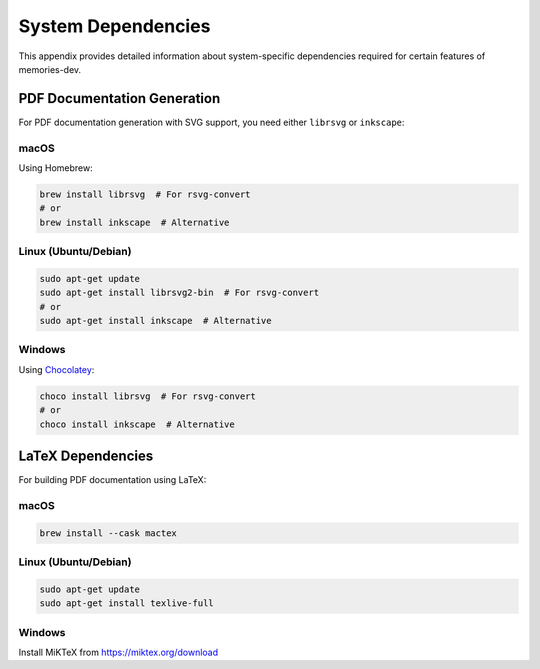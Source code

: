 System Dependencies
=================

This appendix provides detailed information about system-specific dependencies required for certain features of memories-dev.

PDF Documentation Generation
--------------------------

For PDF documentation generation with SVG support, you need either ``librsvg`` or ``inkscape``:

macOS
~~~~~

Using Homebrew:

.. code-block:: bash

   brew install librsvg  # For rsvg-convert
   # or
   brew install inkscape  # Alternative

Linux (Ubuntu/Debian)
~~~~~~~~~~~~~~~~~~~

.. code-block:: bash

   sudo apt-get update
   sudo apt-get install librsvg2-bin  # For rsvg-convert
   # or
   sudo apt-get install inkscape  # Alternative

Windows
~~~~~~~

Using `Chocolatey <https://chocolatey.org/>`_:

.. code-block:: bash

   choco install librsvg  # For rsvg-convert
   # or
   choco install inkscape  # Alternative

LaTeX Dependencies
----------------

For building PDF documentation using LaTeX:

macOS
~~~~~

.. code-block:: bash

   brew install --cask mactex

Linux (Ubuntu/Debian)
~~~~~~~~~~~~~~~~~~~

.. code-block:: bash

   sudo apt-get update
   sudo apt-get install texlive-full

Windows
~~~~~~~

Install MiKTeX from https://miktex.org/download 